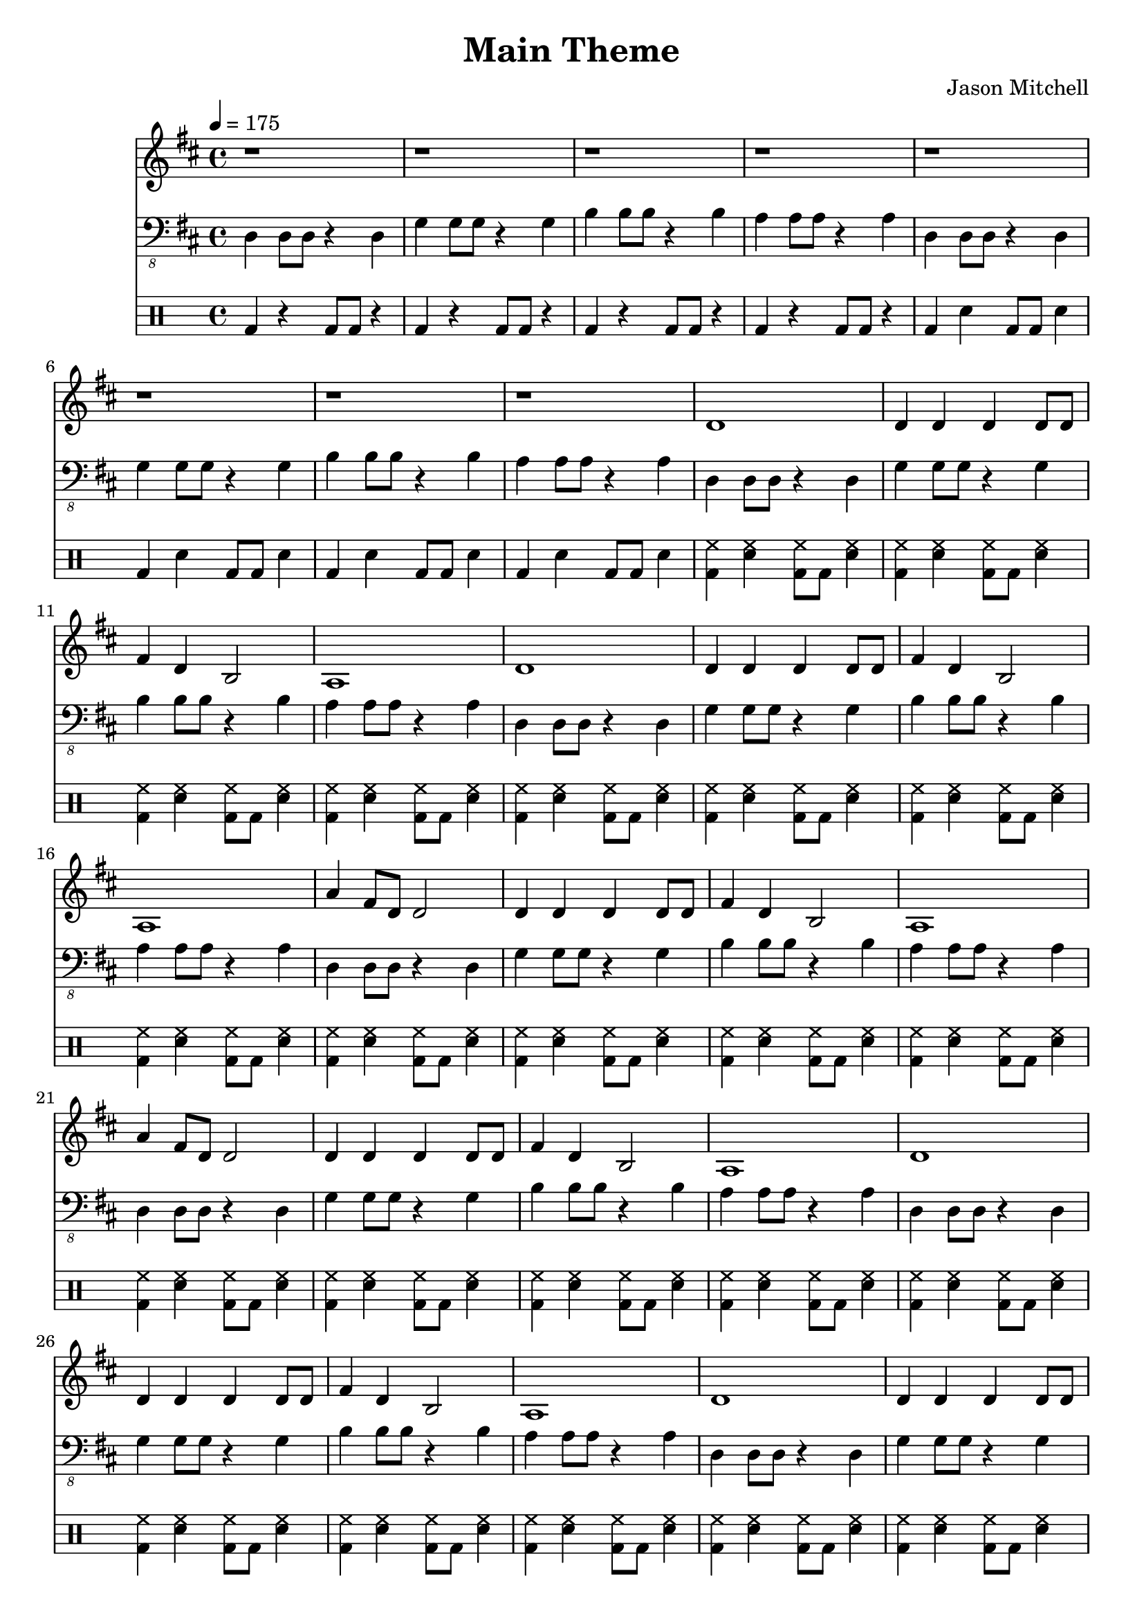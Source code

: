 \language "english"
\version "2.18.2"
\header {
  title = "Main Theme"
  composer = "Jason Mitchell"
}
\score {
  <<
    \new Staff {
      \set Staff.midiInstrument = #"distorted guitar"
      \relative d' {
        \key d \major
        \time 4/4
        \tempo 4 = 175
        r1 | r1
        r1 | r1
        r1 | r1
        r1 | r1
        d1 | d4 d d d8 d8 |
        fs4 d4 b2 | a1
        d1 | d4 d d d8 d8 |
        fs4 d4 b2 | a1
        a'4 fs8 d8 d2 | d4 d d d8 d |
        fs4 d4 b2 | a1
        a'4 fs8 d8 d2 | d4 d d d8 d |
        fs4 d4 b2 | a1
        d1 | d4 d d d8 d8 |
        fs4 d4 b2 | a1
        d1 | d4 d d d8 d8 |
        fs4 d4 b2 | a1
        a'4 fs8 d8 d2 | d4 d d d8 d |
        fs4 d4 b2 | a1
        a'4 fs8 d8 d2 | d4 d d d8 d |
        fs4 d4 b2 | a1
        r1 | r1 |
        r1 | r1 |
        r1 | r1 |
        r1 | r1 |
        r1 | r1 |
        r1 | r1 |
        r1 | r1 |
        r1 | r1 |
        r1 | r1 |
        r1 | r1 |
        fs'1 | fs4 fs fs8 fs8 fs4 |
        e4 gs4 b2 | a1
        fs1 | fs4 fs fs8 fs8 fs4 |
        e4 gs4 b2 | a1
        fs8 a8 cs4 a4 fs4 | b4 b4 b8 b8 b4 |
        e,4 gs4 b2 | a1
        fs8 a8 cs4 a4 fs4 | b4 b4 b8 b8 b4 |
        e,4 gs4 b2 | a1
      }
    }
    \new Staff {
      \set Staff.midiInstrument = #"electric bass (finger)"
      \relative d, {
        \key d \major
        \clef "bass_8"
        d4 d8 d8 r4 d4 | g4 g8 g8 r4 g4 |
        b4 b8 b8 r4 b4 | a4 a8 a8 r4 a4 |
        d,4 d8 d8 r4 d4 | g4 g8 g8 r4 g4 |
        b4 b8 b8 r4 b4 | a4 a8 a8 r4 a4 |
        d,4 d8 d8 r4 d4 | g4 g8 g8 r4 g4 |
        b4 b8 b8 r4 b4 | a4 a8 a8 r4 a4 |
        d,4 d8 d8 r4 d4 | g4 g8 g8 r4 g4 |
        b4 b8 b8 r4 b4 | a4 a8 a8 r4 a4 |
        d,4 d8 d8 r4 d4 | g4 g8 g8 r4 g4 |
        b4 b8 b8 r4 b4 | a4 a8 a8 r4 a4 |
        d,4 d8 d8 r4 d4 | g4 g8 g8 r4 g4 |
        b4 b8 b8 r4 b4 | a4 a8 a8 r4 a4 |
        d,4 d8 d8 r4 d4 | g4 g8 g8 r4 g4 |
        b4 b8 b8 r4 b4 | a4 a8 a8 r4 a4 |
        d,4 d8 d8 r4 d4 | g4 g8 g8 r4 g4 |
        b4 b8 b8 r4 b4 | a4 a8 a8 r4 a4 |
        d,4 d8 d8 r4 d4 | g4 g8 g8 r4 g4 |
        b4 b8 b8 r4 b4 | a4 a8 a8 r4 a4 |
        d,4 d8 d8 r4 d4 | g4 g8 g8 r4 g4 |
        b4 b8 b8 r4 b4 | a4 a8 a8 r4 a4 |
        r1 | r1 |
        r1 | r1 |
        d,4 d8 d8 r4 d4 | g4 g8 g8 r4 g4 |
        b4 b8 b8 r4 b4 | a4 a8 a8 r4 a4 |
        d,4 d8 d8 r4 d4 | gs4 gs8 gs8 r4 gs4 |
        cs,4 cs8 cs8 cs4 cs4 | fs4 fs8 fs8 fs4 fs4
        fs4 fs8 fs8 fs4 fs4 | b4 b8 b8 b4 b4 |
        e,4 e8 e8 e4 e4 | a4 a8 a8 a4 a4 |
        fs4 fs8 fs8 fs4 fs4 | b4 b8 b8 b4 b4 |
        e,4 e8 e8 e4 e4 | a4 a8 a8 a4 a4 |
        fs4 fs8 fs8 fs4 fs4 | b4 b8 b8 b4 b4 |
        e,4 e8 e8 e4 e4 | a4 a8 a8 a4 a4 |
        fs4 fs8 fs8 fs4 fs4 | b4 b8 b8 b4 b4 |
        e,4 e8 e8 e4 e4 | a4 a8 a8 a4 a4 |
        fs4 fs8 fs8 fs4 fs4 | b4 b8 b8 b4 b4 |
        e,4 e8 e8 e4 e4 | a4 a8 a8 a4 a4 |
        fs4 fs8 fs8 fs4 fs4 | b4 b8 b8 b4 b4 |
        e,4 e8 e8 e4 e4 | a4 a8 a8 a4 a4 |
      }
    }
    \new DrumStaff {
      \drummode {
        bd4 r bd8 bd r4 | bd4 r bd8 bd r4 |
        bd4 r bd8 bd r4 | bd4 r bd8 bd r4 |
        bd4 sn4 bd8 bd sn4 | bd4 sn bd8 bd sn4 |
        bd4 sn bd8 bd sn4 | bd4 sn bd8 bd sn4 |
        <hh bd>4 <hh sn>4 <hh bd>8 bd <hh sn>4 | <hh bd>4 <hh sn>4 <hh bd>8 bd <hh sn>4 |
        <hh bd>4 <hh sn>4 <hh bd>8 bd <hh sn>4 | <hh bd>4 <hh sn>4 <hh bd>8 bd <hh sn>4 |
        <hh bd>4 <hh sn>4 <hh bd>8 bd <hh sn>4 | <hh bd>4 <hh sn>4 <hh bd>8 bd <hh sn>4 |
        <hh bd>4 <hh sn>4 <hh bd>8 bd <hh sn>4 | <hh bd>4 <hh sn>4 <hh bd>8 bd <hh sn>4 |
        <hh bd>4 <hh sn>4 <hh bd>8 bd <hh sn>4 | <hh bd>4 <hh sn>4 <hh bd>8 bd <hh sn>4 |
        <hh bd>4 <hh sn>4 <hh bd>8 bd <hh sn>4 | <hh bd>4 <hh sn>4 <hh bd>8 bd <hh sn>4 |
        <hh bd>4 <hh sn>4 <hh bd>8 bd <hh sn>4 | <hh bd>4 <hh sn>4 <hh bd>8 bd <hh sn>4 |
        <hh bd>4 <hh sn>4 <hh bd>8 bd <hh sn>4 | <hh bd>4 <hh sn>4 <hh bd>8 bd <hh sn>4 |
        <hh bd>4 <hh sn>4 <hh bd>8 bd <hh sn>4 | <hh bd>4 <hh sn>4 <hh bd>8 bd <hh sn>4 |
        <hh bd>4 <hh sn>4 <hh bd>8 bd <hh sn>4 | <hh bd>4 <hh sn>4 <hh bd>8 bd <hh sn>4 |
        <hh bd>4 <hh sn>4 <hh bd>8 bd <hh sn>4 | <hh bd>4 <hh sn>4 <hh bd>8 bd <hh sn>4 |
        <hh bd>4 <hh sn>4 <hh bd>8 bd <hh sn>4 | <hh bd>4 <hh sn>4 <hh bd>8 bd <hh sn>4 |
        <hh bd>4 <hh sn>4 <hh bd>8 bd <hh sn>4 | <hh bd>4 <hh sn>4 <hh bd>8 bd <hh sn>4 |
        <hh bd>4 <hh sn>4 <hh bd>8 bd <hh sn>4 | <hh bd>4 <hh sn>4 <hh bd>8 bd <hh sn>4 |
        <hh bd>4 <hh sn>4 <hh bd>8 bd <hh sn>4 | <hh bd>4 <hh sn>4 <hh bd>8 bd <hh sn>4 |
        <hh bd>4 <hh sn>4 <hh bd>8 bd <hh sn>4 | <hh bd>4 <hh sn>4 <hh bd>8 bd <hh sn>4 |
        bd4 sn4 bd8 bd sn4 | bd4 sn bd8 bd sn4 |
        bd4 sn4 bd8 bd sn4 | sn32 sn32 sn32 sn32 sn32 sn32 sn32 sn32 sn32 sn32 sn32 sn32 sn32 sn32 sn32 sn32 r2 |
        bd4 sn4 bd8 bd sn4 | bd4 sn bd8 bd sn4 |
        bd4 sn4 bd8 bd sn4 | bd4 sn bd8 bd sn4 |
        bd4 sn4 bd8 bd sn4 | bd4 sn bd8 bd sn4 |
        bd4 sn4 bd8 bd sn4 | bd4 sn bd8 bd sn4 |
        <hh bd>4 <hh sn>4 <hh bd>8 bd <hh sn>4 | <hh bd>4 <hh sn>4 <hh bd>8 bd <hh sn>4 |
        <hh bd>4 <hh sn>4 <hh bd>8 bd <hh sn>4 | <hh bd>4 <hh sn>4 <hh bd>8 bd <hh sn>4 |
        <hh bd>4 <hh sn>4 <hh bd>8 bd <hh sn>4 | <hh bd>4 <hh sn>4 <hh bd>8 bd <hh sn>4 |
        <hh bd>4 <hh sn>4 <hh bd>8 bd <hh sn>4 | <hh bd>4 <hh sn>4 <hh bd>8 bd <hh sn>4 |
        <hh bd>4 <hh sn>4 <hh bd>8 bd <hh sn>4 | <hh bd>4 <hh sn>4 <hh bd>8 bd <hh sn>4 |
        <hh bd>4 <hh sn>4 <hh bd>8 bd <hh sn>4 | <hh bd>4 <hh sn>4 <hh bd>8 bd <hh sn>4 |
        <hh bd>4 <hh sn>4 <hh bd>8 bd <hh sn>4 | <hh bd>4 <hh sn>4 <hh bd>8 bd <hh sn>4 |
        <hh bd>4 <hh sn>4 <hh bd>8 bd <hh sn>4 | <hh bd>4 <hh sn>4 <hh bd>8 bd <hh sn>4 |
        <hh bd>4 <hh sn>4 <hh bd>8 bd <hh sn>4 | <hh bd>4 <hh sn>4 <hh bd>8 bd <hh sn>4 |
        <hh bd>4 <hh sn>4 <hh bd>8 bd <hh sn>4 | <hh bd>4 <hh sn>4 <hh bd>8 bd <hh sn>4 |
        <hh bd>4 <hh sn>4 <hh bd>8 bd <hh sn>4 | <hh bd>4 <hh sn>4 <hh bd>8 bd <hh sn>4 |
        <hh bd>4 <hh sn>4 <hh bd>8 bd <hh sn>4 | <hh bd>4 <hh sn>4 <hh bd>8 bd <hh sn>4 |
      }
    }
  >>
  \layout { }
  \midi { }
}
